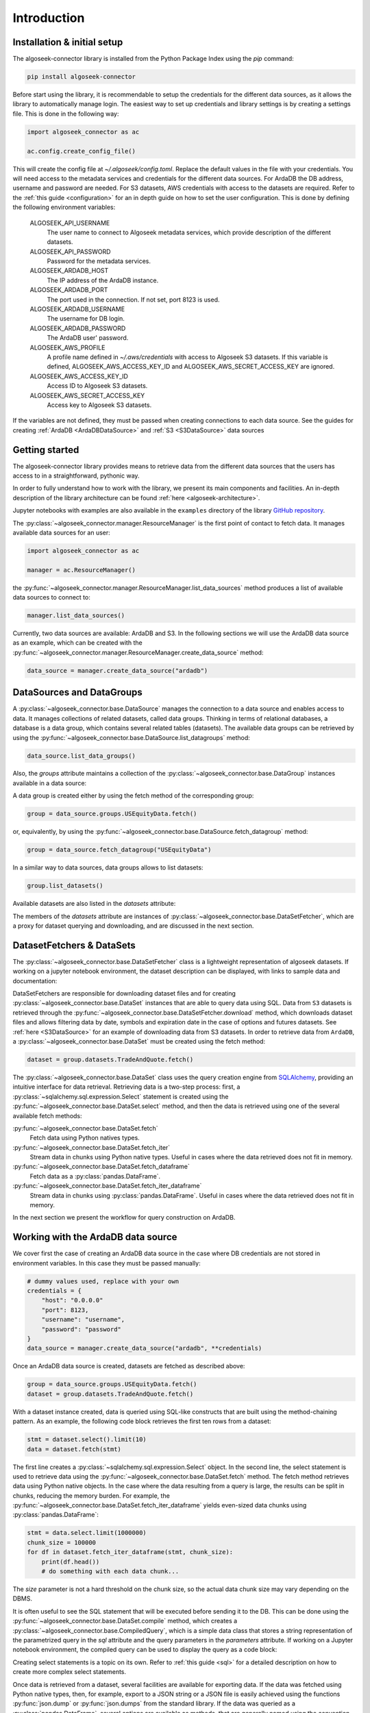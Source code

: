 .. _datasets:

Introduction
============

Installation & initial setup
----------------------------

The algoseek-connector library is installed from the Python Package Index using
the `pip` command:

.. code-block:: shell

    pip install algoseek-connector

Before start using the library, it is recommendable to setup the credentials for
the different data sources, as it allows the library to automatically manage
login. The easiest way to set up credentials and library settings is by
creating a settings file. This is done in the following way:

.. code-block:: python

    import algoseek_connector as ac

    ac.config.create_config_file()

This will create the config file at `~/.algoseek/config.toml`. Replace the
default values in the file with your credentials. You will need access to the
metadata services and credentials for the different data sources. For ArdaDB
the DB address, username and password are needed. For S3 datasets, AWS
credentials with access to the datasets are required. Refer to the
:ref:`this guide <configuration>` for an in depth guide on how to set the user
configuration.
This is done by defining the following environment variables:

    ALGOSEEK_API_USERNAME
        The user name to connect to Algoseek metadata services, which provide
        description of the different datasets.
    ALGOSEEK_API_PASSWORD
        Password for the metadata services.
    ALGOSEEK_ARDADB_HOST
        The IP address of the ArdaDB instance.
    ALGOSEEK_ARDADB_PORT
        The port used in the connection. If not set, port 8123 is used.
    ALGOSEEK_ARDADB_USERNAME
        The username for DB login.
    ALGOSEEK_ARDADB_PASSWORD
        The ArdaDB user' password.
    ALGOSEEK_AWS_PROFILE
        A profile name defined in `~/.aws/credentials` with access to Algoseek
        S3 datasets. If this variable is defined, ALGOSEEK_AWS_ACCESS_KEY_ID and
        ALGOSEEK_AWS_SECRET_ACCESS_KEY are ignored.
    ALGOSEEK_AWS_ACCESS_KEY_ID
        Access ID to Algoseek S3 datasets.
    ALGOSEEK_AWS_SECRET_ACCESS_KEY
        Access key to Algoseek S3 datasets.

If the variables are not defined, they must be passed when creating connections
to each data source. See the guides for creating
:ref:`ArdaDB <ArdaDBDataSource>` and :ref:`S3 <S3DataSource>` data sources

Getting started
---------------

The algoseek-connector library provides means to retrieve data from the different
data sources that the users has access to in a straightforward, pythonic way.

In order to fully understand how to work with the library, we present its main
components and facilities. An in-depth description of the library architecture
can be found :ref:`here <algoseek-architecture>`.

Jupyter notebooks with examples are also available in the ``examples``
directory of the library
`GitHub repository <https://github.com/algoseekgit/algoseek-connector>`_.

The :py:class:`~algoseek_connector.manager.ResourceManager` is the first point of contact
to fetch data. It manages available data sources for an user:

.. code-block:: python

    import algoseek_connector as ac

    manager = ac.ResourceManager()

the :py:func:`~algoseek_connector.manager.ResourceManager.list_data_sources`
method produces a list of available data sources to connect to:

.. code-block:: python

    manager.list_data_sources()

Currently, two data sources are available: ArdaDB and S3. In the following
sections we will use the ArdaDB data source as an example, which can be
created with the
:py:func:`~algoseek_connector.manager.ResourceManager.create_data_source` method:

.. code-block:: python

    data_source = manager.create_data_source("ardadb")

DataSources and DataGroups
--------------------------

A :py:class:`~algoseek_connector.base.DataSource` manages the connection to a
data source and enables access to data. It manages collections of related
datasets, called data groups. Thinking in terms of relational databases, a
database is a data group, which contains several related tables (datasets). The
available data groups can be retrieved by using the
:py:func:`~algoseek_connector.base.DataSource.list_datagroups` method:

.. code-block:: python

    data_source.list_data_groups()

Also, the `groups` attribute maintains a collection of the
:py:class:`~algoseek_connector.base.DataGroup` instances available in a data source:

.. image:: ../_static/algoseek-groups.gif
    :alt: Autocompletion of data groups in a data source.


A data group is created either by using the fetch method of the corresponding
group:

.. code-block:: python

    group = data_source.groups.USEquityData.fetch()

or, equivalently, by using the :py:func:`~algoseek_connector.base.DataSource.fetch_datagroup`
method:

.. code-block:: python

    group = data_source.fetch_datagroup("USEquityData")

In a similar way to data sources, data groups allows to list datasets:

.. code-block:: python

    group.list_datasets()

Available datasets are also listed in the `datasets` attribute:

.. image:: ../_static/algoseek-datasets.gif
    :alt: Autocompletion of datasets in a data group.

The members of the `datasets` attribute are instances of
:py:class:`~algoseek_connector.base.DataSetFetcher`, which are a proxy for
dataset querying and downloading, and are discussed in the next section.

DatasetFetchers & DataSets
--------------------------

The :py:class:`~algoseek_connector.base.DataSetFetcher` class is a lightweight
representation of algoseek datasets. If working on a jupyter notebook
environment, the dataset description can be displayed, with links to sample data
and documentation:

.. image:: ../_static/algoseek-dataset-description.gif
    :alt: Description of datasets in jupyter notebooks.

DataSetFetchers are responsible for downloading dataset files and for creating
:py:class:`~algoseek_connector.base.DataSet` instances that are able to query
data using SQL. Data from ``S3`` datasets is retrieved through the
:py:func:`~algoseek_connector.base.DataSetFetcher.download` method, which
downloads dataset files and allows filtering data by date, symbols and expiration
date in the case of options and futures datasets. See :ref:`here <S3DataSource>`
for an example of downloading data from S3 datasets. In order to retrieve data
from ``ArdaDB``, a :py:class:`~algoseek_connector.base.DataSet` must be created
using the fetch method:

.. code-block:: python

    dataset = group.datasets.TradeAndQuote.fetch()

The :py:class:`~algoseek_connector.base.DataSet` class uses the query creation
engine from `SQLAlchemy <https://www.sqlalchemy.org/>`_, providing an intuitive
interface for data retrieval. Retrieving data is a two-step process: first, a
:py:class:`~sqlalchemy.sql.expression.Select` statement is created using the
:py:func:`~algoseek_connector.base.DataSet.select` method, and then the data is
retrieved using one of the several available fetch methods:

:py:func:`~algoseek_connector.base.DataSet.fetch`
    Fetch data using Python natives types.
:py:func:`~algoseek_connector.base.DataSet.fetch_iter`
    Stream data in chunks using Python native types. Useful in cases where
    the data retrieved does not fit in memory.
:py:func:`~algoseek_connector.base.DataSet.fetch_dataframe`
    Fetch data as a :py:class:`pandas.DataFrame`.
:py:func:`~algoseek_connector.base.DataSet.fetch_iter_dataframe`
    Stream data in chunks using :py:class:`pandas.DataFrame`. Useful in cases
    where the data retrieved does not fit in memory.

In the next section we present the workflow for query construction on ArdaDB.

.. _ArdaDBDataSource:

Working with the ArdaDB data source
-----------------------------------

We cover first the case of creating an ArdaDB data source in the case where DB
credentials are not stored in environment variables. In this case they must be
passed manually:

.. code-block:: python

    # dummy values used, replace with your own
    credentials = {
        "host": "0.0.0.0"
        "port": 8123,
        "username": "username",
        "password": "password"
    }
    data_source = manager.create_data_source("ardadb", **credentials)

Once an ArdaDB data source is created, datasets are fetched as described
above:

.. code-block:: python

    group = data_source.groups.USEquityData.fetch()
    dataset = group.datasets.TradeAndQuote.fetch()


With a dataset instance created, data is queried using SQL-like constructs that
are built using the method-chaining pattern. As an example, the following code
block retrieves the first ten rows from a dataset:

.. code-block:: python

    stmt = dataset.select().limit(10)
    data = dataset.fetch(stmt)

The first line creates a :py:class:`~sqlalchemy.sql.expression.Select` object.
In the second line, the select statement is used to retrieve data using the
:py:func:`~algoseek_connector.base.DataSet.fetch` method. The fetch method
retrieves data using Python native objects. In the case where the data resulting
from a query is large, the results can be split in chunks, reducing the memory
burden. For example, the :py:func:`~algoseek_connector.base.DataSet.fetch_iter_dataframe`
yields even-sized data chunks using :py:class:`pandas.DataFrame`:

.. code-block:: python

    stmt = data.select.limit(1000000)
    chunk_size = 100000
    for df in dataset.fetch_iter_dataframe(stmt, chunk_size):
        print(df.head())
        # do something with each data chunk...

The `size` parameter is not a hard threshold on the chunk size, so the
actual data chunk size may vary depending on the DBMS.

It is often useful to see the SQL statement that will be executed before sending
it to the DB. This can be done using the
:py:func:`~algoseek_connector.base.DataSet.compile` method, which creates a
:py:class:`~algoseek_connector.base.CompiledQuery`, which is a simple data class
that stores a string representation of the parametrized query in the `sql`
attribute and the query parameters in the `parameters` attribute. If working on
a Jupyter notebook environment, the compiled query can be used to display the
query as a code block:

.. image:: ../_static/sql-code-block.png
    :alt: Displaying a SQL query as a code block in a Jupyter notebook.

Creating select statements is a topic on its own. Refer to
:ref:`this guide <sql>` for a detailed description on how to create more complex
select statements.

Once data is retrieved from a dataset, several facilities are available for
exporting data. If the data was fetched using Python native types, then,
for example, export to a JSON string or a JSON file is easily achieved using the
functions :py:func:`json.dump` or :py:func:`json.dumps` from the standard
library. If the data was queried as a :py:class:`pandas.DataFrame`, several
options are available as methods, that are generally named using the convention
``to_``, for examples, exporting as csv is achieved using the
:py:func:`pandas.DataFrame.to_csv`. Finally, data may be exported as a csv to a
S3 object using the :py:func:`~algoseek_connector.base.DataSet.store_to_s3`
method, which takes as input a select statement and sends the data to S3 data
directly from the DB. The following code block stores the data generated in
the previous example into an S3 object:

.. code-block:: python

    store_params = {
        "bucket": str,  # the bucket name to store the data
        "key": str, # the object name
        "aws_access_key_id": "aws_access_key_id"
        "aws_secret_access_key": "aws_access_key_id",
    }

    dataset.store_to_s3(stmt, **store_params)

It is important to note that, besides write access to the bucket, the bucket
must exists in order to write the object. Otherwise, an error will occur.

.. _S3DataSource:

Working with the S3 data source
-------------------------------

We cover first the case of creating an S3 data source in the case where DB
credentials are not stored in environment variables. In this case they must be
passed manually:

.. code-block:: python

    # dummy values used, replace with your own
    credentials = {
        "aws_access_key_id": "aws_access_key_id",
        "aws_secret_access_key": "aws_secret_access_key",
    }
    data_source = manager.create_data_source("s3", **credentials)

Once an S3 data source is created, data can be downloaded from the dataset
using the download method:

.. code-block:: python

    from pathlib import Path

    group = data_source.groups.us_equity.fetch()
    dataset_fetcher = group.datasets.eq_taq

    # create download dir if it does not exists
    download_path = Path(".")
    download_path.mkdir(exist_ok=True)

    # set date range and symbol filters
    date_range = ("20230701", "20230731")
    symbols = ["ABC", "CDE"]
    dataset_fetcher.download(
        download_path, date=date_range, symbols=symbols
    )

The :py:func:`~algoseek_connector.base.DataSetFetcher.download` method supports
file filtering by symbols, date range and expiration date for futures and options
datasets. For detailed information on how to use the download method, refer
to the :ref:`API documentation <API>`.

It is important to be careful when selecting which data to download as large
amounts of data will result in higher costs associated with the usage of the S3
service. Currently, a hard threshold for downloading data in a single call is
set to 1 TiB.
